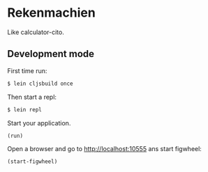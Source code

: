 * Rekenmachien

  Like calculator-cito.

** Development mode

   First time run:

#+BEGIN_SRC sh
$ lein cljsbuild once
#+END_SRC

   Then start a repl:

#+BEGIN_SRC sh
$ lein repl
#+END_SRC


   Start your application.

#+BEGIN_SRC clj
(run)
#+END_SRC

   Open a browser and go to http://localhost:10555 ans start figwheel:

#+BEGIN_SRC clj
(start-figwheel)
#+END_SRC
